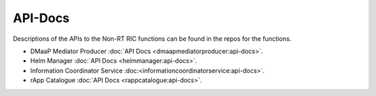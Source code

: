 .. This work is licensed under a Creative Commons Attribution 4.0 International License.
.. http://creativecommons.org/licenses/by/4.0
.. Copyright (C) 2021 Nordix

.. _api_docs:


========
API-Docs
========

Descriptions of the APIs to the Non-RT RIC functions can be found in the repos for the functions.

* DMaaP Mediator Producer :doc:`API Docs <dmaapmediatorproducer:api-docs>`.
* Helm Manager :doc:`API Docs <helmmanager:api-docs>`.
* Information Coordinator Service :doc:<informationcoordinatorservice:api-docs>`.
* rApp Catalogue :doc:`API Docs <rappcatalogue:api-docs>`.